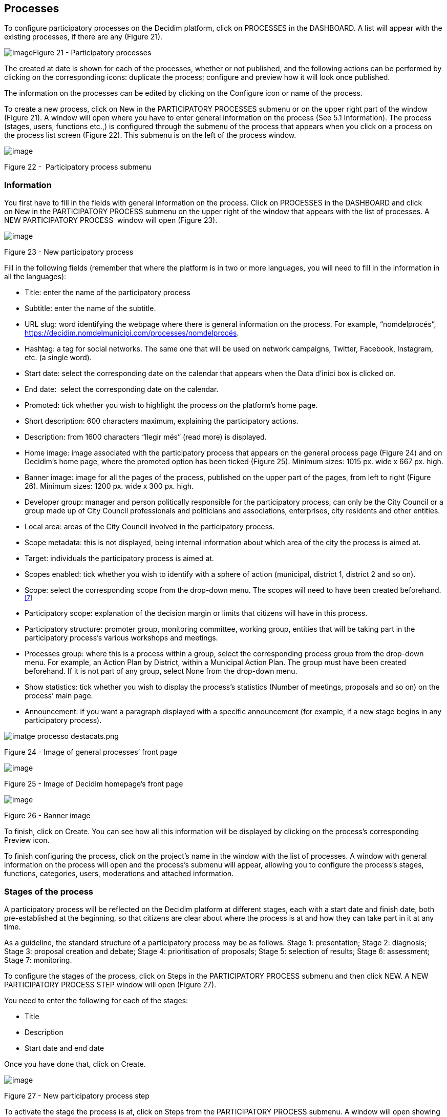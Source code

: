 [[h.nmf14n]]
== Processes

To configure participatory processes on the Decidim platform, click on PROCESSES in the DASHBOARD. A list will appear with the existing processes, if there are any (Figure 21).

[[h.37m2jsg]]image:images/image29.png[image]Figure 21 - Participatory processes

The created at date is shown for each of the processes, whether or not published, and the following actions can be performed by clicking on the corresponding icons: duplicate the process; configure and preview how it will look once published.

The information on the processes can be edited by clicking on the Configure icon or name of the process.

To create a new process, click on New in the PARTICIPATORY PROCESSES submenu or on the upper right part of the window (Figure 21). A window will open where you have to enter general information on the process (See 5.1 Information). The process (stages, users, functions etc.,) is configured through the submenu of the process that appears when you click on a process on the process list screen (Figure 22). This submenu is on the left of the process window.

image:images/image31.png[image]

[[h.1mrcu09]]Figure 22 -  Participatory process submenu

[[h.46r0co2]]
=== Information

You first have to fill in the fields with general information on the process. Click on PROCESSES in the DASHBOARD and click on New in the PARTICIPATORY PROCESS submenu on the upper right of the window that appears with the list of processes. A NEW PARTICIPATORY PROCESS  window will open (Figure 23).

image:images/image55.png[image]

[[h.2lwamvv]]Figure 23 - New participatory process

Fill in the following fields (remember that where the platform is in two or more languages, you will need to fill in the information in all the languages):

* Title: enter the name of the participatory process
* Subtitle: enter the name of the subtitle.
* URL slug: word identifying the webpage where there is general information on the process. For example, “nomdelprocés”, https://decidim.nomdelmunicipi.com/processes/nomdelprocés.
* Hashtag: a tag for social networks. The same one that will be used on network campaigns, Twitter, Facebook, Instagram, etc. (a single word).
* Start date: select the corresponding date on the calendar that appears when the Data d’inici box is clicked on.
* End date:  select the corresponding date on the calendar.
* Promoted: tick whether you wish to highlight the process on the platform’s home page.
* Short description: 600 characters maximum, explaining the participatory actions.
* Description: from 1600 characters “llegir més” (read more) is displayed.
* Home image: image associated with the participatory process that appears on the general process page (Figure 24) and on Decidim's home page, where the promoted option has been ticked (Figure 25). Minimum sizes: 1015 px. wide x 667 px. high.
* Banner image: image for all the pages of the process, published on the upper part of the pages, from left to right (Figure 26). Minimum sizes: 1200 px. wide x 300 px. high.
* Developer group: manager and person politically responsible for the participatory process, can only be the City Council or a group made up of City Council professionals and politicians and associations, enterprises, city residents and other entities.
* Local area: areas of the City Council involved in the participatory process.
* Scope metadata: this is not displayed, being internal information about which area of the city the process is aimed at.
* Target: individuals the participatory process is aimed at.
* Scopes enabled: tick whether you wish to identify with a sphere of action (municipal, district 1, district 2 and so on).
* Scope: select the corresponding scope from the drop-down menu. The scopes will need to have been created beforehand.^link:#ftnt7[[7]]^
* Participatory scope: explanation of the decision margin or limits that citizens will have in this process.
* Participatory structure: promoter group, monitoring committee, working group, entities that will be taking part in the participatory process’s various workshops and meetings.
* Processes group: where this is a process within a group, select the corresponding process group from the drop-down menu. For example, an Action Plan by District, within a Municipal Action Plan. The group must have been created beforehand. If it is not part of any group, select None from the drop-down menu.
* Show statistics: tick whether you wish to display the process’s statistics (Number of meetings, proposals and so on) on the process’ main page.
* Announcement: if you want a paragraph displayed with a specific announcement (for example, if a new stage begins in any participatory process).

image:images/image63.png[imatge processo destacats.png]

[[h.111kx3o]]Figure 24 - Image of general processes’ front page

image:images/image43.png[image]

[[h.3l18frh]]Figure 25 - Image of Decidim homepage’s front page

image:images/image47.png[image]

[[h.206ipza]]Figure 26 - Banner image

To finish, click on Create. You can see how all this information will be displayed by clicking on the process’s corresponding Preview icon.

To finish configuring the process, click on the project’s name in the window with the list of processes. A window with general information on the process will open and the process's submenu will appear, allowing you to configure the process's stages, functions, categories, users, moderations and attached information.

[[h.4k668n3]]
=== Stages of the process

A participatory process will be reflected on the Decidim platform at different stages, each with a start date and finish date, both pre-established at the beginning, so that citizens are clear about where the process is at and how they can take part in it at any time.

As a guideline, the standard structure of a participatory process may be as follows: Stage 1: presentation; Stage 2: diagnosis; Stage 3: proposal creation and debate; Stage 4: prioritisation of proposals; Stage 5: selection of results; Stage 6: assessment; Stage 7: monitoring.

To configure the stages of the process, click on Steps in the PARTICIPATORY PROCESS submenu and then click NEW. A NEW PARTICIPATORY PROCESS STEP window will open (Figure 27).

You need to enter the following for each of the stages:

* Title
* Description
* Start date and end date

Once you have done that, click on Create.

image:images/image32.png[image]

Figure 27 - New participatory process step

To activate the stage the process is at, click on Steps from the PARTICIPATORY PROCESS submenu. A window will open showing all the stages of the process that have been configured and the icons that enable you to Activate, Edit and Destroy each of them. Click on Activate at the corresponding stage (Figure 28).

image:images/image40.png[image]

[[h.1egqt2p]]Figure 28 - Process steps

Users will be able to display the various stages and descriptions that have been configured, by clicking on View steps (in the flag image, on the right). The stage that is active will be highlighted in red (Figure 29).

image:images/image14.png[image]

[[h.3ygebqi]]Figure 29 - Displaying steps of the participating user process

[[h.2dlolyb]]
=== Categories

Categories (and subcategories) are used for classing contents within the various participatory spaces/ processes, as well as enabling users to filter contents. They are defined for each of the instances of the spaces.  For example, a participatory space can include several categories and subcategories and meetings, surveys, proposals and other components of the process can be classed under these categories. A category could be Environment and two of its subcategories Mobility and Air quality. Figure 30 shows the categories and subcategories that were used in the participatory process for drafting the Barcelona Municipal Action Plan (PAM) for 2016.

[[h.sqyw64]]image:images/image65.png[Screenshot 11/07/2017 a las 13.25.32.png]Figure 30 - Categories and subcategories in the Barcelona PAM for 2016

Note that once the categories have been defined, you cannot change them as they become the index that structures the contents inside a participation space. For example, if there is a participatory process for electing candidates, the categories could identify lists or types of candidacies. And where the process is for defining a Plan, the categories would coincide with the index for this Plan.

Note too that when it comes to classing contents, Decidim also allows scopes and labels (or tags) to be distinguished and configured. Unlike categories, (territorial or thematic) scopes are general throughout the platform and are defined during the configuration of the Decidim platform of the local authority/ entity.^link:#ftnt8[[8]]^ Whereas labels (or tags) are freely defined by participants and can apply to any instance or component. The administration panel also allows you to create and nest labels.

For configuring categories, click on Categories in the PARTICIPATIVE PROCESS submenu. Then click on NEW below. You need to enter the following for each of the categories/ subcategories (Figure 31): Name and Description and, where a subcategory is involved, select the category it corresponds to from the Parent drop-down menu. To finish, click on Create category.

image:images/image21.png[image]

[[h.3cqmetx]]Figure 31 - New category

[[h.hujj6qjwvw9u]]
=== Attachments: Collections and Files
.  When a participatory process is launched, it is important to provide citizens with as much information as possible about them so that they can participate with knowledge. That is why it is helpful to add files (Attachments) with the information that is considered relevant.
.  These documents can be classified/ grouped in Collections. For example, for a process of remodeling a place, collections could be created with information about possible uses, with plans, with economic information, etc.
.  First you need to create the collections to be able to place the attachments later. Click Collections in the submenu of the PARTICIPATORY PROCESS, the window is shown ADVANCED COLLECTIONS (Figure 32).

image:images/image39.png[image]

[[h.qk8964pm6h0b]]Figure 32 - Attachment collections

Then click on NEW to create a new collection. Add Name, Weight and a Description. To finish, click Create attachment (Figure 33).

[[h.pi9185cpag2w]]image:images/image17.png[image]
[[h.3cqmetx-3]]Figure 33 - New collection

Once the collections have been created, the attachments can be added. Click Files in the sub-menu of the PARTICIPATORY PROCESS and click NEW to add the files. The NEW ATTACHMENT window opens (Figure 34). Write the Title and the Description, select the Weight and the Collection  which you want to associate the file, and upload the file by filling the File option. To finish click Create attachment.

image:images/image37.png[image]

[[h.4bvk7pj]]Figure 34 - New attachment

[[h.2r0uhxc]]
=== Process' users

Authorisation may be given to other individuals, besides the platform’s general administrators, so that they can administer or collaborate in a certain process or moderate where there are contents that have been reported.

The process administrators can configure/ edit a process whereas collaborators can only see what is on the administrator menu of the process without being able to configure/ edit.

To register administrators, collaborators and/or moderators of a process, in the process's submenu, go to Process users  and click on NEW.

A NEW PARTICIPATORY PROCESS USER  window will open (Figure 35).

image:images/image38.png[image]

[[h.1664s55]]Figure 35 - New participatory process user

You need to fill in the following fields: Name, Email and Role (select from the Administrator, Collaborator or Moderator drop-down menu). Click on Create immediately afterwards 

[[h.3q5sasy]]
=== Moderating

The Moderation function allows you to moderate debates and ensure they are democratic and constructive. Making use of this function, administrators, collaborators and the moderator of a process can hide the contents/ contributions that have been reported, where the complaint is deemed appropriate, or delete the complaint.

Contents are generally deemed reportable where they are offensive, can be regarded as spam (advertising posts whether or not related to the discussion topic, links to malicious websites, trolling, abusive or unsolicited information), or have nothing to do with the subject under discussion.

To manage reported contents, click on Moderations from the process's submenu. A screen will appear with all the comments that have been reported pending moderation and the following information for each of them (Figure 36):

* Reportable: where this concerns a Proposal or Comment.
* Reported content URL: link for seeing the content reported and the reasons for the complaint.
* Reports: why it has been reported. It could be: because: it has nothing to do with the discussion (“does_not_belong”), it is spam or it is an offensive comment).
* Count: Number of times it has been reported by different users
* Actions: by clicking on the items on the right you can Unreport or Hide.

image:images/image42.png[image]

[[h.25b2l0r]]Figure 36 - Moderations

Reported contents that have already been concealed can be seen by clicking NOT HIDDEN (in the upper right of the moderator box). A list of concealed reported contents will appear, with the following information for each of them (Figure 37): REPORTABLE, REPORTED CONTENT URL, REPORTS, COUNT, HIDDEN AT date (date the content was concealed on), ACTIONS (in this case the action available is Unreport).

To return to visible reported contents, click on NOT HIDDEN on the upper right of the moderations.

image:images/image50.png[image]

[[h.kgcv8k]]Figure 37 - Hidden content

[[h.34g0dwd]]
=== Features/ Components

Participatory processes currently have the following components:

* PAGE: Static pages with multi-language support which optionally allow comments and iframes to be added.
* MEETINGS: meetings in person, in other words face-to-face events included in a process.
* PROPOSALS: written contributions posted by users on the platform, which can be voted on.
* BUDGETS: a specific module for deploying a participatory budget process. This allows a minimum percentage of  the total budget to be set for supporting submitted projects.
* SURVEY: for conducting surveys.
* ACCOUNTABILITY: follow-up files for initiatives, projects, plans etc. This enables other components such as proposals and face-to-face meetings to be added.
* DEBATES: for conducting debates.
* SORTITIONS: This allows the people who will form part of a group (such as a committee) to be selected at random from a larger group.

To configure components, click on Features/ Components from the PROCESSES submenu. A list will appear showing the functions that have already been configured by the process (the FEATURE/ COMPONENT NAME (which it is given) and the FEATURE/ COMPONENT TYPE that has been used for creating it (Figure 38).

The icons in this list enable you to carry out the following actions: Manage, Publish/ Unpublish, Configure, and configure Permissions and Destroy the feature/ component.

image:images/image56.png[image]

[[h.1jlao46]]Figure 38 - Features/Components

To configure a new function, click on Add feature/ component from the upper right part of the window and select the type of function you wish to configure from the drop-down menu (Figure 39).

image:images/image54.png[image]

[[h.43ky6rz]]Figure 39 - Add feature/ Component

[[h.2iq8gzs]]
==== Page

These are pages with information on the various processes that may describe the process and its stages, participation methods, goals etc.

To add a page, click Page in the Add feature/ Component drop-down menu. The ADD A FEATURE/ COMPONENT: PAGE window will open: where the following fields have to be filled in (Figure 40):

* Name: name of the page.
* Weight: This corresponds to the order in which the components (in this case, the page) are displayed in the participatory process menu.
* Global settings: enter the content of the message here only if you want to display an Announcement on the Page (highlighted message).
* Step settings: enter the content of the message in the stage it is meant to appear in, if you only want to display an Announcement on the Page (highlighted message) during the execution of a stage.

Then click on Add feature/ Component. 

image:images/image72.png[image]

[[h.3hv69ve]]Figure 40 - Add feature/ Component: page

To create/ edit the contents of the configured page, go to the submenu on the left of the participation process, Features/ Component, and click on the page name (the name that the page has been given).

The Edit page will open. Enter the page's content in the Body box. Once you have done that, click on Update (Figure 41).

image:images/image75.png[image]

[[h.xvir7l]]Figure 41 - Edit page

You can also edit the page or change its settings from the Features/ Component window (Figure 38), by clicking the corresponding (Manage and Configure) icons. This window will likewise allow you to Publish/ Unpublish or Destroy the page.

[[h.1x0gk37]]
==== Meetings

To add face-to-face events, you must first configure the Meetings function. Go to the Add feature/ component drop-down menu (Figure 39) and click on Meetings. The ADD FEATURES/ COMPONENTS: MEETINGS  window will open (Figure 42).

You need to give a Name to the Trobades function, select Weight (position in the process's menu), and enter Announcement, where appropriate, in Global settings and Step settings, and tick (by clicking) Comments enabled so that the process’s participants can make comments on the meetings or Comments blocked.

Click on Add feature/ Component immediately after.

Once the Meetings function has been configured, you can create meetings. Go to the submenu on the left of the participatory process, to Features/ Components and click on MeetingName (the name that the function has been given). The MEETINGS window will open with the list of meetings that have been previously created (Figure42).

 image:images/image1.png[image]

[[h.4h042r0]]Figure 42 - Meetings

The window allows you to perform the following actions by clicking on the icons:

* Preview how the publication of the meeting will look
* Edit
* Registrations settings
* Close the meeting once it is finished
* Add Attachments
* Add Collections
* Delete 

To create a meeting, click on NEW in the upper right part of the MEETINGS window (Figure 43). The ADD FEATURES/ COMPONENTS: MEETINGS window will open: 

image:images/image62.png[image]

[[h.2w5ecyt]]Figure 43 - Add features/ Components: meetings

The information that has to be edited where a meeting is created is (Figure 44):

* Title
* Description
* Address: Street name, number, post code and city)
* Location: Name of the building and room where the meeting will be held etc.
* Location hints: where necessary, how to get there, floor, block etc.
* Start time: select the date and time on the calendar it appears on by clicking on the field.
* End time: as above
* Category: where necessary, select the category from the drop-down menu.

image:images/image60.png[image]

[[h.1baon6m]]Figure 44 - Create meeting

To activate meeting registrations, go to the MEETINGS window (Figure 42), and click on the Registrations icon. An Inscripcions window will open (Figure 45), where you need to click on Registrations enabled, select the available seating capacity from the Available slots drop-down menu (leave it at 0 if there is an unlimited number), and enter the details in Registration terms. To finish, click Save. The window lets you export the registrations in CSV, JSON or EXCEL format, which you can select from the Export drop-down menu.

image:images/image9.png[image]

[[h.3vac5uf]]Figure 45 - Registrations

If you wish to attach a file to the information on the meeting, go to the MEETINGS window (Figure 42) and click on the Attachments icon. The Attachments window will open (Figure 46), where a list will appear if there are other attached files and where you can Edit or Delete the attached files.

image:images/image44.png[image]

[[h.2afmg28]]Figure 46 - Attachments

Click on NEW to attach a file. Then, in the NEW ATTACHMENT window (Figure 47), enter the Title and Description, upload the file (by clicking on Seleccionar archivo). To finish, click on Create attachment.

image:images/image17.png[image]

[[h.pkwqa1]]Figure 47 - New attachment

[[h.39kk8xu]]
==== Proposals

To configure the Proposals function, go to the PROCESSES submenu and click on Features/ Components, then click on Add feature/ Component in the upper right part of the window and select Proposals. The ADD FEATURE/ COMPONENT: PROPOSALS window will open (Figure 48). The information you need to enter when the proposal function is configured is:

* Name: Name of the proposal
* Weight: the order in which the Proposals component is meant to be displayed on the participatory process’s menu.
* Global settings:

* Vote limit per user: Select, where necessary, the limit on the number of votes that a user can give.
* Proposal limit per user: Maximum number of proposals that can be made by the users.
* Maximum proposal body length: Select the maximum number of characters that the text of the proposal can have in the menu. 500 characters come by default.
* Proposals can be edited by authors before this many minutes passes: time limit during which the authors of the proposals can modify them. By default it is 5 minutes, it is advisable not to leave too much time because if someone supports the proposal or makes a comment it will no longer be modifiable.
* Maximum votes per proposal/ Threshold per proposal: maximum number of votes that can receive the proposals.
* Tick the options that you want activated for the general configuration of the Proposals function: Can accumulate supports beyond threshold, Proposal answering enabled, Comments enabled, Geocoding enabled, Allow attachments.
* Announcement: enter whether you wish to display a notice when users are making a proposal.
* New proposal help text: Write if you want to show when the user is making a proposal.
* Proposal wizard "Create" step help text: Idem.
* Proposal wizard "Compare" step help text: write when similar proposals are shown.
* Proposal wizard "Publish" step help text: notice that comes before publishing the proposal, in case you want to edit.

* Default step settings:

* Tick the options you wish to activate for each of the stages: Endorsements enabled, Endorsements blocked, Votes enabled, Votes blocked, Votes hidden, Comments blocked, Proposal creation enabled, Proposal answering enabled.
* Announcement: enter whether you want to display a notice when users are making a proposal.

To finish, click on Afegir feature/ Component.

image:images/image77.png[image]

[[h.1opuj5n]]Figure 48 - Add feature/ Component: proposals

To manage proposals, that is, to accept/ reject proposals made by participants during the process, click on PROPOSALS from the PROCESSES submenu. A PROPOSALS window will open (Figure 49), where there is a list with all the proposals and a series of pieces of information for each one (TITLE, CATEGORY, ESTATE, in other words, if it is Accepted, Withdraw, Not answered, or Evaluating, and the possible ACTIONS (Private notes, Answer, and Preview).

image:images/image24.png[image]

[[h.48pi1tg]]Figure 49 - Proposals

To respond to proposals, click on the Answer icon, the ANSWER FOR PROPOSAL (Figure 50) window will open where you need to tick Accepted, Rejected,  or Evaluating and enter the reason or response that you wish to give in the Answer box.

image:images/image33.png[image]

[[h.2nusc19]]Figure 50 - Answer for proposal

You can also export proposals and/ or comments in CSV, JSON or EXCEL formats, by clicking on EXPORT in the upper right part.

To create a new proposal, in other words, to make official proposals, click on NEW in the upper right part of the PROPOSALS window (Figure 49), and the CREATE PROPOSAL window (Figure 51) will open up, where you need to enter: Title and Body.. Then click on Create. 

image:images/image35.png[image]

[[h.1302m92]]Figure 51 - Create proposal

[[h.3mzq4wv]]
==== Budgets

To configure the participatory budget function, go to the PROCESSES submenu, click on Features/Components click on Add feature/ Component in the upper right part of the window and select BUDGETS. The ADD FEATURES/ COMPONENTS: BUDGETS (Figure 52) window will open. You need to fill in the following fields:

* Name: name of the function.
* Weight: this corresponds to the order in which you wish to display the component in the process menu.
* Go to Global settings

* Total budget: select the figure from the drop-down menu.
* Vote threshold percent: select the percentage from the drop-down menu.
* Comments enabled: tick to enable comments to be made.
* Announcement: enter whether you wish to display a notice.

* Default step settings: for each stage, tick the appropriate options:

* Comments blocked: tick if there is no need for being able to make comments.
* Votes enabled: Votes for projects may be collected.
* Show votes: This shows the number of times that a project has been selected.
* Announcement: enter whether you wish to show a notice at some stage.

To finish, click on Add feature/ Components.

image:images/image76.png[image]

[[h.2250f4o]]Figure 52 - Add feature/ Component: budgets

Once the budget function has been configured, the projects that will be put to the vote need to be created. Go to the participatory process's submenu, to Features/ Components and select Budgedname (the name that is given to the function), and click New.

The NEW RESULT window will open (Figure 53). The fields that appear in the file are as follows:

* Title
* Description
* Budget
* Scope: select the scope from the drop-down menu.
* Category: where necessary, select the category from the drop-down menu.
* Related proposals: select proposals relating to the project.

image:images/image11.png[image]

[[h.haapch]]Figure 53 - New budget result

To edit projects for voting on, go to the participatory process's submenu, then go to Features/ Components and select Budgetname (the name that the function has been given). The PROJECTS window (Figure 54) will open. Click on the corresponding icons: Preview to see how they will look, Edit, Collections and Attachments for adding documents or Delete. This window also lets you see the votes that the various projects have received. (Number of votes) and the total number of votes (Finished votes and Pending votes, that is, that a participant has started voting but has still not cast their vote).

image:images/image41.png[image]

[[h.319y80a]]Figure 54 - List of projects for voting on

Besides creating the projects, you also have to specify who can vote for them. Go to the PROCESSES submenu and click first on Features/ Components and then on the Permissions icon from Budgets. (Figure 55).

image:images/image26.png[image]

[[h.1gf8i83]]Figure 55 - Budget permissions icon

The Editing Permissions window opens, in which the criterion must be selected in the drop-down so people can vote. These criteria vary depending on the instance and must be defined when the Decide is installed, although they can be modified later by a programmer. In the example (Figure 56), the criteria are: Everyone, Identify documents (Multy-Step), Code by postal letter (Multi-Step) and Example authorization (Direct).

image:images/image66.png[image]

[[h.unx8fsgzex3]]Figure 56 - Budget edit permissions
[[h.3vg7bsevff4p]]
==== Surveys
.  This component allows you to design and carry out surveys, as well as to visualize the results of the surveys. It is useful to be able to know the opinion of the citizens.
.  To configure the component (feature) of the surveys, in the PROCESS sub-menu, click on Features / Components, then click Add feature/ component in the upper right corner of the window and select Survey. Opens the window ADD FEATURE/ COMPONENT: SURVEY (Figure 57).
.  The following items must be filled:

* Name: name of the survey.
* Weight: the order in which you wish to display the components in the participatory process's menu.
* Global settings: It is used to display a Announcement (highlighted message) on all pages of the process. Write the content of the message when appropriate.
* Step settings: Mark Allow answers when the survey opens. If you want to show an outstanding message in any of the phases by reference to the survey, write the message content to Announcement in the corresponding phase.

Finally click on Add feature/ component.

image:images/image20.png[image]

[[h.nt3m4asdyv5b]]Figure 57 - Add features/ Components: Survey
2.  [[h.d3rrn28vkmsl]]To edit the survey, click Survey in the Featuress/ Components submenu of the participatory process. A window opens in which the general information about the survey should be put (Figure 58):

* [[h.mwxxoyjoip7u]]Title: Title of the survey
* [[h.r35xjk94reiz]]Description: Description of the survey
* [[h.wgbyysv7wmi9]]Terms of service: information on how the survey data will be processed, etc.

From this window, the results of the survey can also be exported in formats CSV, JSON or EXCEL, by clicking EXPORT on the upper right.

Then click Add question. For each of the questions, the following fields must be filled:

* Statement: Statement of the question.
* Mandatory: Click if the question has to be answered obligatorily.
* Type: select the type of response from the menu (short answer, long answer, single option, multiple option). In the case of a multiple choice, you will have to write the Statements of the different ANSWER OPTIONS by clicking successively Add Answer Option.

Click again Add question to configure the rest of the questions. The same procedure is repeated for each of the questions in the survey. When you finish click Save.

image:images/image64.png[image]

[[h.upglbi-5]]Figure 58 - Create survey

[[h.vcki5p75qbnl]]
==== Accountability
.  The Accountability component allows people who visit the platform to view the level of execution (global, by categories and / or subcategories), of the results of a participatory process. That is to say, the proposals that have ended up being the result of the decision making in the Decidim, either directly (through the result of the application of a voting system) or mediated by meetings, assemblies, technical or political team, and its degree of execution.
.  The results can be converted into projects or decomposed into subprojects, which can be described in more detail and for which the execution status can be defined, ranging from 0% execution to 100%. The results, projects and states can be updated through a CVS and manually through the administration interface.

To configure the Accountability component, go to the PROCESSES submenu and click first on Features/ Components then click on Add feature/ Component in the upper right part of the window and select Accountability. The ADD FEATURE/ COMPONENT: ACCOUNTABILITY window will open (Figure 59).

The following fields have to be filled in:

* Name
* Weight: the order in which you wish to display the components in the participatory process's menu.
* Global settings:

* Mark Comments enabled if they should be able to comment on the results
* And fill in the fields: Intro, Name for "Categories", Name for "Subcategories", Name for "Results", Name for "Projects".
* Click Display progress to show the execution status

* Default step settings: For each of the stages (1. Information, 2. Make your proposal, 3. Projects, 4. Budget, 5. Results, 6. Evaluation of the process) tick Comments blocked if appropriate (no comments can be made at this stage).

To finish, click on Add feature/ Component.

image:images/image28.png[image]

[[h.upglbi-6]]Figure 59 - Add features/ Components: accountability

To create a new result, click on NEW RESULT from the ACCOUNTABILITY window (to access it, click on Accountability from the participatory process's Features/ Components submenu). The NEW RESULT window will open (Figure 60).

image:images/image12.png[image]

[[h.3ep43zb]]Figure 60 - New result

Featuring the following fields:

* Title
* Description
* Scope: if necessary, select from the drop-down menu
* Category: if necessary, select from the drop-down menu
* Start date: select the date from the menu
* End date: select the date from the menu
* Status: select the status from the drop-down menu
* Progress: Define the degree of progression
* Add proposals: Go to the drop-down menu and select the proposals it includes (use the ctrl function to select more than one proposal).
* Included projects: select from the drop-down menu

To manage the Accountability, click on Acountabilityname from the Processes submenu. The ACCOUNTABILITY window will open displaying a list of the results and possible ACTIONS (Preview, New result, Project evolution, Edit and Delete) (Figure 61).

image:images/image18.png[image]

[[h.1tuee74]]Figure 61 - Results

[[h.jfz7cmhy3v63]]
==== Debates
.  The feature/ component Debate allows you to open questions or discussions about specific topics defined by the administrators or the participants.
.  To configure the Debate Feature/ Component, in the submenu of PARTICIPATORY PROCESSES, click on features/ components. Then click on Add feature/ component in the upper right corner of the window and select Debates. The window opens ADD FEATURE/ COMPLEMENT: DEBATES (Figure 62).
.  image:images/image49.png[image]
[[h.ycpipsl01a5u]]Figure 62 - Add feature/ Components: debates

The following items must be filled:

* Name: Name of the debate
* Weight: the order in which the Debate component will be displayed in the participatory process menu.
* Global settings: Mark Comments enabled so they can comment.
* Step settings: for each step, click Debate creation by users enabled (when users want to open debates), and only if necessary, click Comments blocked.

Finally, click on Add feature/ component.

To open a new debate, click on NEW DEBATE in the DEBATES window (to access it, click on Debates in the submenu features/components of the participatory process). The NEW DEBATE window opens (Figure 63).

The items to fill in to configure a new debate are:

* Title: title of the debate
* Description: description of the debate
* Instructions to participate: steps to follow in order to participate in the debate
* Starts at: date in which the debate begins
* Ends at: the date on which the debate ends
* Decidim category: select the category if applicable

Finally, click on Create a debate.

image:images/image34.png[image]

[[h.auzfprqotd33]]Figure 63 - New debate
2.  [[h.vnx1y0ifive7]]Once created, to view the list of debates, click Debates in the menu of features/ components of the corresponding Participatory Process. In this way, we access the Debates window (Figure 64).
3.  [[h.2uybb94636jt]]image:images/image36.png[image]
[[h.qcexp8pwze3r]]Figure 64 - Debates
5.  [[h.2szc72q]]For each of the debates, the title, the start date, the end date and the actions that can be made with each debate (Edit and Delete) are shown.

[[h.hepx5kp3mfrt]]
==== Sortitions

The Sortitions function allows you to randomly select a certain number of proposals from a series, for example, to determine at random which people will form part of a group (such as a committee) from a larger group, where each person would be a nomination.

To configure the Sortitions function in the PROCESSES submenu, click first on Features/ Components and then click on Add feature in the upper right part of the window and select Sortitions. The ADD FEATURE/ COMPONENTS: SORTITIONS (Figure 65).

image:images/image45.png[image]

[[h.2szc72q-7]]Figure 65 - Add feature/ Components: sortitions

The following fields have to be filled in:

* Name: Name of the sortition
* Weight: the order in which the Sortition component will be displayed in the participatory process’s menu.
* Gobal settings: Tick Comments enabled if there is a need for comments to be made.

To finish, click on Add feature/ Component.

To carry out a draw, click on NEW from the SORTITIONS window (to access it click on Sortitions from the participatory process's Features/ Components submenu). The NEW SORTITION window (Figure 66) will open.

The fields that have to be filled in for configuring a new draw are as follows:

* Títle
* Proposals set: select the series of proposals (in this case, the people who may form part of the group/ committee) that are included in the draw.
* Categories of the set of proposals in which you want to apply the draw: select, where necessary, the categories of the series of proposals that you wish the draw to apply to.
* Number of proposals to be selected: select the number of proposals (from the drop-down menu) which you want to be selected by means of a random draw of the previously selected series of proposals.
* Witnesses: Enter the names of the people who will be witnesses.
* Sortition information: fill in if further information is deemed relevant.
* Result of die roll: To further guarantee the randomness of the result, you will need to throw a 6-sided die (or look for another random way of generating a number from 1 to 6) before witnesses and enter the resulting number in the drop-down menu.

[[h.184mhaj]]image:images/image4.png[image]
[[h.3s49zyc]]Figure 66 - New Sortition

[[h.279ka65]]
=== Process groups

A group of processes proves useful for subdividing large participatory processes into subprocesses according to scope (territorial areas of organisation, such as districts and neighbourhoods, or sectoral scopes). An example are the Municipal Action Plans (PAMs) where Action Plans can be grouped by District.

To configure participatory process groups, click on PROCESS GROUP from the menu on the left of the DASHBOARD.

image:images/image3.png[image]

[[h.meukdy]]Figure 67 - Process groups

Then click on New in the PARTICIPATORY PROCESS GROUPS window (Figure 67), which will display the list of Process groups when they have been created.

The NEW PROCESS GROUP (Figure 68) window will open, where the following has to be entered:

* Name
* Description
* Related processes: select the processes that have to be grouped (use the ctrl function).
* Imatge: (upload the image that is meant to be associated with the process group).

To finish, click on Create.

image:images/image23.png[image]

[[h.36ei31r]]Figure 68 - New process group

link:#ftnt_ref7[[7]] On creating scopes, see point 2.

link:#ftnt_ref8[[8]] On how to create scopes, see point 2.2.
